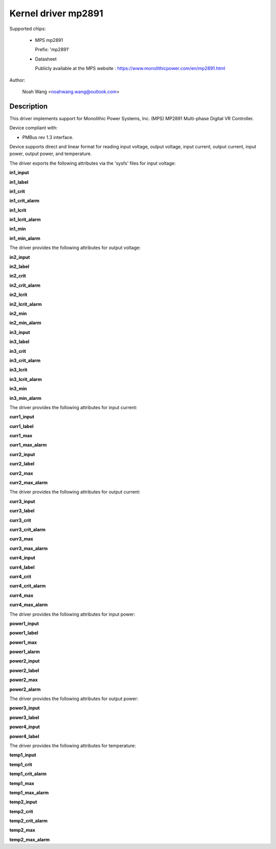 .. SPDX-License-Identifier: GPL-2.0

Kernel driver mp2891
====================

Supported chips:

  * MPS mp2891

    Prefix: 'mp2891'

  * Datasheet

    Publicly available at the MPS website : https://www.monolithicpower.com/en/mp2891.html

Author:

	Noah Wang <noahwang.wang@outlook.com>

Description
-----------

This driver implements support for Monolithic Power Systems, Inc. (MPS)
MP2891 Multi-phase Digital VR Controller.

Device compliant with:

- PMBus rev 1.3 interface.

Device supports direct and linear format for reading input voltage,
output voltage, input current, output current, input power, output
power, and temperature.

The driver exports the following attributes via the 'sysfs' files
for input voltage:

**in1_input**

**in1_label**

**in1_crit**

**in1_crit_alarm**

**in1_lcrit**

**in1_lcrit_alarm**

**in1_min**

**in1_min_alarm**

The driver provides the following attributes for output voltage:

**in2_input**

**in2_label**

**in2_crit**

**in2_crit_alarm**

**in2_lcrit**

**in2_lcrit_alarm**

**in2_min**

**in2_min_alarm**

**in3_input**

**in3_label**

**in3_crit**

**in3_crit_alarm**

**in3_lcrit**

**in3_lcrit_alarm**

**in3_min**

**in3_min_alarm**

The driver provides the following attributes for input current:

**curr1_input**

**curr1_label**

**curr1_max**

**curr1_max_alarm**

**curr2_input**

**curr2_label**

**curr2_max**

**curr2_max_alarm**

The driver provides the following attributes for output current:

**curr3_input**

**curr3_label**

**curr3_crit**

**curr3_crit_alarm**

**curr3_max**

**curr3_max_alarm**

**curr4_input**

**curr4_label**

**curr4_crit**

**curr4_crit_alarm**

**curr4_max**

**curr4_max_alarm**

The driver provides the following attributes for input power:

**power1_input**

**power1_label**

**power1_max**

**power1_alarm**

**power2_input**

**power2_label**

**power2_max**

**power2_alarm**

The driver provides the following attributes for output power:

**power3_input**

**power3_label**

**power4_input**

**power4_label**

The driver provides the following attributes for temperature:

**temp1_input**

**temp1_crit**

**temp1_crit_alarm**

**temp1_max**

**temp1_max_alarm**

**temp2_input**

**temp2_crit**

**temp2_crit_alarm**

**temp2_max**

**temp2_max_alarm**
